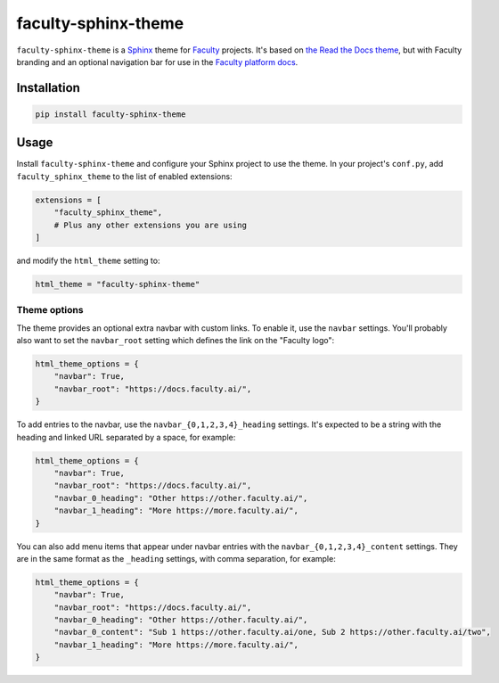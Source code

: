 faculty-sphinx-theme
====================

``faculty-sphinx-theme`` is a `Sphinx <https://www.sphinx-doc.org/>`_ theme for
`Faculty <https://faculty.ai/>`_ projects. It's based on `the Read the Docs
theme <https://sphinx-rtd-theme.readthedocs.io/>`_, but with Faculty branding
and an optional navigation bar for use in the `Faculty platform docs
<https://docs.faculty.ai>`_.

Installation
------------

.. code-block:: bash

    pip install faculty-sphinx-theme

Usage
-----

Install ``faculty-sphinx-theme`` and configure your Sphinx project to use the
theme. In your project's ``conf.py``, add ``faculty_sphinx_theme`` to the list
of enabled extensions:

.. code-block:: python

    extensions = [
        "faculty_sphinx_theme",
        # Plus any other extensions you are using
    ]

and modify the ``html_theme`` setting to:

.. code-block:: python

    html_theme = "faculty-sphinx-theme"

Theme options
+++++++++++++

The theme provides an optional extra navbar with custom links. To enable it,
use the ``navbar`` settings. You'll probably also want to set the
``navbar_root`` setting which defines the link on the "Faculty logo":

.. code-block:: python

    html_theme_options = {
        "navbar": True,
        "navbar_root": "https://docs.faculty.ai/",
    }

To add entries to the navbar, use the ``navbar_{0,1,2,3,4}_heading`` settings.
It's expected to be a string with the heading and linked URL separated by a
space, for example:

.. code-block:: python

    html_theme_options = {
        "navbar": True,
        "navbar_root": "https://docs.faculty.ai/",
        "navbar_0_heading": "Other https://other.faculty.ai/",
        "navbar_1_heading": "More https://more.faculty.ai/",
    }

You can also add menu items that appear under navbar entries with the
``navbar_{0,1,2,3,4}_content`` settings. They are in the same format as the
``_heading`` settings, with comma separation, for example:

.. code-block:: python

    html_theme_options = {
        "navbar": True,
        "navbar_root": "https://docs.faculty.ai/",
        "navbar_0_heading": "Other https://other.faculty.ai/",
        "navbar_0_content": "Sub 1 https://other.faculty.ai/one, Sub 2 https://other.faculty.ai/two",
        "navbar_1_heading": "More https://more.faculty.ai/",
    }
